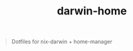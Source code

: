 #+TITLE: darwin-home

[[https://builtwithnix.org][https://builtwithnix.org/badge.svg]]

#+BEGIN_QUOTE
Dotfiles for nix-darwin + home-manager
#+END_QUOTE
